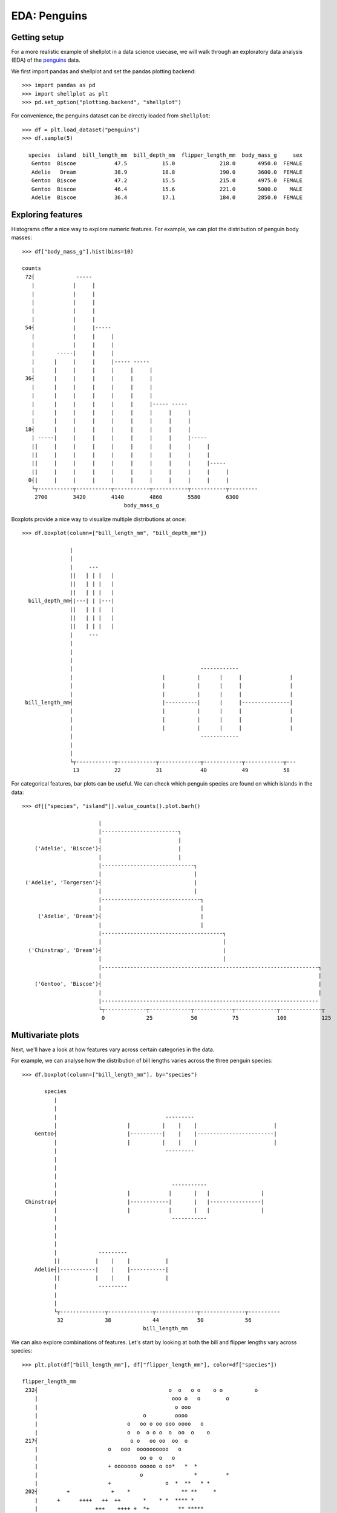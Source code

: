 EDA: Penguins
=================

Getting setup
--------------

For a more realistic example of shellplot in a data science usecase, we will
walk through an exploratory data analysis (EDA) of the `penguins`_ data.

We first import pandas and shellplot and set the pandas plotting backend::


        >>> import pandas as pd
        >>> import shellplot as plt
        >>> pd.set_option("plotting.backend", "shellplot")


For convenience, the penguins dataset can be directly loaded from ``shellplot``::


        >>> df = plt.load_dataset("penguins")
        >>> df.sample(5)

          species  island  bill_length_mm  bill_depth_mm  flipper_length_mm  body_mass_g     sex
           Gentoo  Biscoe            47.5           15.0              218.0       4950.0  FEMALE
           Adelie   Dream            38.9           18.8              190.0       3600.0  FEMALE
           Gentoo  Biscoe            47.2           15.5              215.0       4975.0  FEMALE
           Gentoo  Biscoe            46.4           15.6              221.0       5000.0    MALE
           Adelie  Biscoe            36.4           17.1              184.0       2850.0  FEMALE



Exploring features
------------------------------

Histograms offer a nice way to explore numeric features. For example, we can
plot the distribution of penguin body masses::


        >>> df["body_mass_g"].hist(bins=10)

        counts
         72┤             -----
           |            |     |
           |            |     |
           |            |     |
           |            |     |
           |            |     |
         54┤            |     |-----
           |            |     |     |
           |            |     |     |
           |       -----|     |     |
           |      |     |     |     |----- -----
           |      |     |     |     |     |     |
         36┤      |     |     |     |     |     |
           |      |     |     |     |     |     |
           |      |     |     |     |     |     |
           |      |     |     |     |     |     |----- -----
           |      |     |     |     |     |     |     |     |
           |      |     |     |     |     |     |     |     |
         18┤      |     |     |     |     |     |     |     |
           | -----|     |     |     |     |     |     |     |-----
           ||     |     |     |     |     |     |     |     |     |
           ||     |     |     |     |     |     |     |     |     |
           ||     |     |     |     |     |     |     |     |     |-----
           ||     |     |     |     |     |     |     |     |     |     |
          0┤|     |     |     |     |     |     |     |     |     |     |
           └┬-----------┬-----------┬-----------┬-----------┬-----------┬---------
            2700        3420        4140        4860        5580        6300
                                        body_mass_g


Boxplots provide a nice way to visualize multiple distributions at once::


        >>> df.boxplot(column=["bill_length_mm", "bill_depth_mm"])

                       |
                       |
                       |     ---
                       ||   | | |   |
                       ||   | | |   |
                       ||   | | |   |
          bill_depth_mm┤|---| | |---|
                       ||   | | |   |
                       ||   | | |   |
                       ||   | | |   |
                       |     ---
                       |
                       |
                       |
                       |                                        ------------
                       |                            |          |      |     |               |
                       |                            |          |      |     |               |
                       |                            |          |      |     |               |
         bill_length_mm┤                            |----------|      |     |---------------|
                       |                            |          |      |     |               |
                       |                            |          |      |     |               |
                       |                            |          |      |     |               |
                       |                                        ------------
                       |
                       |
                       └┬------------┬------------┬-------------┬------------┬------------┬---
                        13           22           31            40           49           58


For categorical features, bar plots can be useful. We can check which penguin
species are found on which islands in the data::


        >>> df[["species", "island"]].value_counts().plot.barh()

                                |
                                |------------------------┐
                                |                        |
            ('Adelie', 'Biscoe')┤                        |
                                |                        |
                                |-----------------------------┐
                                |                             |
         ('Adelie', 'Torgersen')┤                             |
                                |                             |
                                |-------------------------------┐
                                |                               |
             ('Adelie', 'Dream')┤                               |
                                |                               |
                                |--------------------------------------┐
                                |                                      |
          ('Chinstrap', 'Dream')┤                                      |
                                |                                      |
                                |--------------------------------------------------------------------┐
                                |                                                                    |
            ('Gentoo', 'Biscoe')┤                                                                    |
                                |                                                                    |
                                |--------------------------------------------------------------------
                                └┬-------------┬-------------┬------------┬-------------┬-------------┬
                                 0             25            50           75            100           125


Multivariate plots
------------------------------

Next, we'll have a look at how features vary across certain categories in the
data.

For example, we can analyse how the distribution of bill lengths varies across
the three penguin species::


        >>> df.boxplot(column=["bill_length_mm"], by="species")

               species
                  |
                  |
                  |                                  ---------
                  |                      |          |    |    |                        |
            Gentoo┤                      |----------|    |    |------------------------|
                  |                      |          |    |    |                        |
                  |                                  ---------
                  |
                  |
                  |
                  |                                    -----------
                  |                      |            |       |   |                |
         Chinstrap┤                      |------------|       |   |----------------|
                  |                      |            |       |   |                |
                  |                                    -----------
                  |
                  |
                  |
                  |             ---------
                  ||           |    |    |           |
            Adelie┤|-----------|    |    |-----------|
                  ||           |    |    |           |
                  |             ---------
                  |
                  |
                  └┬--------------┬--------------┬-------------┬--------------┬----------
                   32             38             44            50             56
                                              bill_length_mm


We can also explore combinations of features. Let's start by looking at both the
bill and flipper lengths vary across species::


        >>> plt.plot(df["bill_length_mm"], df["flipper_length_mm"], color=df["species"])

        flipper_length_mm
         232┤                                         o  o   o o    o o          o
            |                                          ooo o   o        o
            |                                           o ooo
            |                                 o         oooo
            |                            o   oo o oo ooo oooo   o
            |                            o  o  o o o  o  oo  o    o
         217┤                             o o   oo oo  oo  o
            |                      o   ooo  oooooooooo   o
            |                                oo o  o   o
            |                      + ooooooo ooooo o oo*   *  *
            |                                o                *         *
            |                      +                 o  *  **   * *
         202┤         +             +    *                ** **     *
            |      +      ++++   ++  ++       *    * *  **** *
            |                  +++    ++++ +  *+         ** *****
            |     +  +++++ ++ +++++++ + +      * * *   *** * **
            |       + +   +  ++ +  ++++  +    *+***   *
            |+   + ++ ++++ +++++++++  +       ****        *
         187┤      + + + + ++ +++ +*   * *      *            *
            |     ++  + +++++ + +  +              *
            |           +  ++ +   ++   *                                     *
            |              +  +   +   +
            |   +         +    + +              *                                  + Adelie
            |              +                                                       * Chinstrap
         172┤               +                                                      o Gentoo
            └┬--------------┬--------------┬-------------┬--------------┬----------
             32             38             44            50             56
                                        bill_length_mm


To be continued!


.. _penguins: https://github.com/allisonhorst/palmerpenguins

